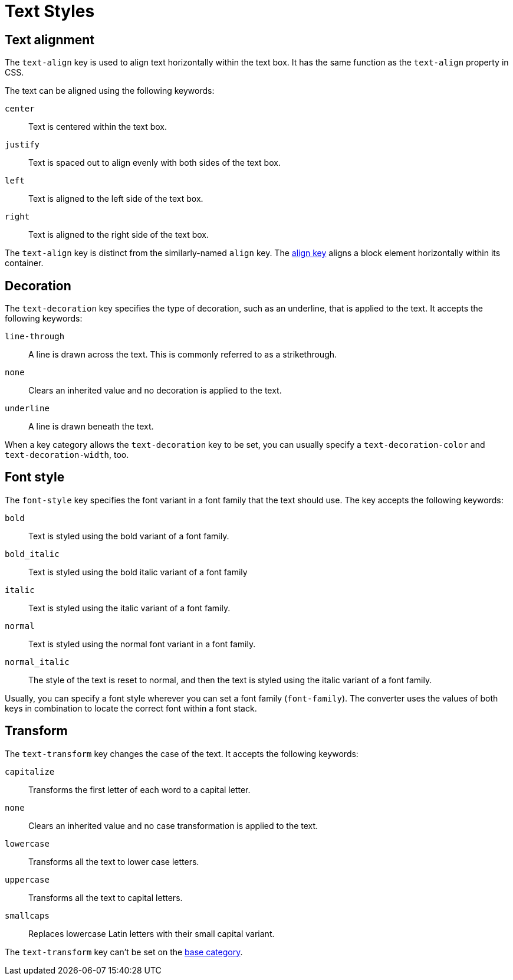 = Text Styles

[#text-align]
== Text alignment

The `text-align` key is used to align text horizontally within the text box.
It has the same function as the `text-align` property in CSS.

The text can be aligned using the following keywords:

`center`:: Text is centered within the text box.
`justify`:: Text is spaced out to align evenly with both sides of the text box.
`left`:: Text is aligned to the left side of the text box.
`right`:: Text is aligned to the right side of the text box.

The `text-align` key is distinct from the similarly-named `align` key.
The xref:blocks.adoc#align[align key] aligns a block element horizontally within its container.

[#decoration]
== Decoration

The `text-decoration` key specifies the type of decoration, such as an underline, that is applied to the text.
It accepts the following keywords:

`line-through`:: A line is drawn across the text.
This is commonly referred to as a strikethrough.
`none`:: Clears an inherited value and no decoration is applied to the text.
`underline`:: A line is drawn beneath the text.

When a key category allows the `text-decoration` key to be set, you can usually specify a `text-decoration-color` and `text-decoration-width`, too.

[#font-style]
== Font style

The `font-style` key specifies the font variant in a font family that the text should use.
The key accepts the following keywords:

`bold`:: Text is styled using the bold variant of a font family.
`bold_italic`:: Text is styled using the bold italic variant of a font family
`italic`:: Text is styled using the italic variant of a font family.
`normal`:: Text is styled using the normal font variant in a font family.
`normal_italic`:: The style of the text is reset to normal, and then the text is styled using the italic variant of a font family.

Usually, you can specify a font style wherever you can set a font family (`font-family`).
The converter uses the values of both keys in combination to locate the correct font within a font stack.

[#transform]
== Transform

The `text-transform` key changes the case of the text.
It accepts the following keywords:

`capitalize`:: Transforms the first letter of each word to a capital letter.
`none`:: Clears an inherited value and no case transformation is applied to the text.
`lowercase`:: Transforms all the text to lower case letters.
`uppercase`:: Transforms all the text to capital letters.
`smallcaps`:: Replaces lowercase Latin letters with their small capital variant.

The `text-transform` key can’t be set on the xref:base.adoc[base category].
